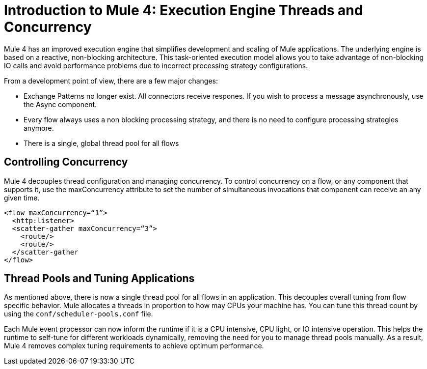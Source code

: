 = Introduction to Mule 4: Execution Engine Threads and Concurrency

Mule 4 has an improved execution engine that simplifies development and scaling of Mule applications. The
underlying engine is based on a reactive, non-blocking architecture. This task-oriented execution model
allows you to take advantage of non-blocking IO calls and avoid performance problems due to incorrect processing strategy configurations.

From a development point of view, there are a few major changes:

* Exchange Patterns no longer exist. All connectors receive respones. If you wish to process a message asynchronously, use the Async component.
* Every flow always uses a non blocking processing strategy, and there is no need to configure processing strategies anymore.
* There is a single, global thread pool for all flows

== Controlling Concurrency
Mule 4 decouples thread configuration and managing concurrency. To control concurrency on a flow, or any component that supports it,
use the maxConcurrency attribute to set the number of simultaneous invocations that component can receive an any given time.

[source,xml,linenums]
----
<flow maxConcurrency=“1”>
  <http:listener>
  <scatter-gather maxConcurrency=“3”>
    <route/>
    <route/>
  </scatter-gather
</flow>
----

== Thread Pools and Tuning Applications

As mentioned above, there is now a single thread pool for all flows in an application. This decouples overall tuning from flow specific behavior. Mule allocates a threads in proportion to how may CPUs your machine has. You can tune this thread count by using the `conf/scheduler-pools.conf` file.

Each Mule event processor can now inform the runtime if it is a CPU intensive, CPU light, or IO intensive operation. This helps the runtime to self-tune for different workloads dynamically, removing the need for you to manage thread pools manually. As a result, Mule 4 removes complex tuning requirements to achieve optimum performance.
